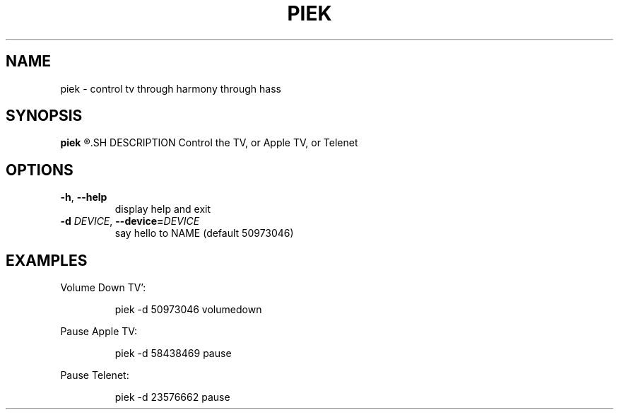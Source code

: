 .TH PIEK 1
.SH NAME
piek \- control tv through harmony through hass
.SH SYNOPSIS
.B piek
.R [\-d DEVICE COMMAND]
.SH DESCRIPTION
Control the TV, or Apple TV, or Telenet
.SH OPTIONS
.TP
.BR \-h ", "\-\-help
display help and exit
.TP
.BR \-d " " \fIDEVICE\fR ", "\-\-device=\fIDEVICE\fR
say hello to NAME (default 50973046)
.SH EXAMPLES
Volume Down TV':
.PP
.nf
.RS
piek -d 50973046 volumedown
.RE
.fi
.PP
Pause Apple TV:
.PP
.nf
.RS
piek -d 58438469 pause
.RE
.fi
.PP
Pause Telenet:
.PP
.nf
.RS
piek -d 23576662 pause
.RE
.fi

